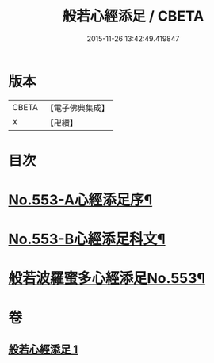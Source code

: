#+TITLE: 般若心經添足 / CBETA
#+DATE: 2015-11-26 13:42:49.419847
* 版本
 |     CBETA|【電子佛典集成】|
 |         X|【卍續】    |

* 目次
* [[file:KR6c0172_001.txt::001-0868b1][No.553-A心經添足序¶]]
* [[file:KR6c0172_001.txt::0868c1][No.553-B心經添足科文¶]]
* [[file:KR6c0172_001.txt::0869a1][般若波羅蜜多心經添足No.553¶]]
* 卷
** [[file:KR6c0172_001.txt][般若心經添足 1]]
